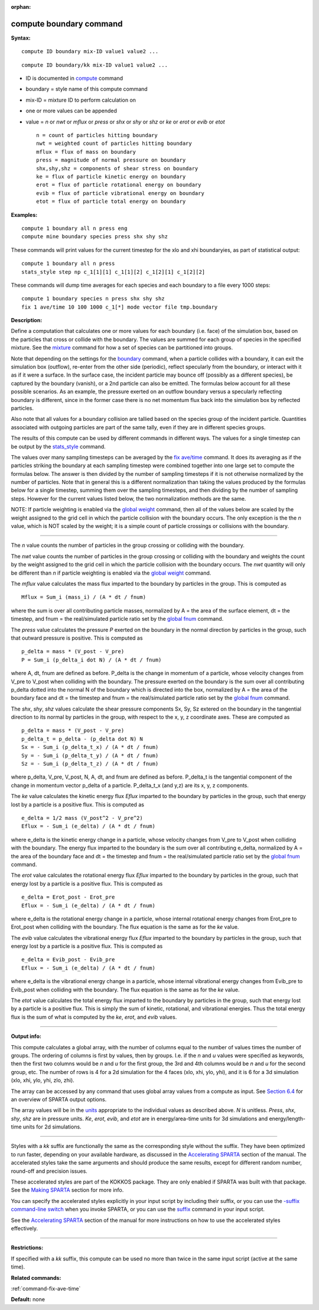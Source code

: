 :orphan:

.. index:: compute boundary

.. _command-compute-boundary:

########################
compute boundary command
########################

**Syntax:**

::

   compute ID boundary mix-ID value1 value2 ... 

::

   compute ID boundary/kk mix-ID value1 value2 ... 

-  ID is documented in `compute <compute.html>`__ command
-  boundary = style name of this compute command
-  mix-ID = mixture ID to perform calculation on
-  one or more values can be appended
-  value = *n* or *nwt* or *mflux* or *press* or *shx* or *shy* or *shz*
   or *ke* or *erot* or *evib* or *etot*

   ::

        n = count of particles hitting boundary
        nwt = weighted count of particles hitting boundary
        mflux = flux of mass on boundary
        press = magnitude of normal pressure on boundary
        shx,shy,shz = components of shear stress on boundary
        ke = flux of particle kinetic energy on boundary 
        erot = flux of particle rotational energy on boundary 
        evib = flux of particle vibrational energy on boundary 
        etot = flux of particle total energy on boundary 

**Examples:**

::

   compute 1 boundary all n press eng
   compute mine boundary species press shx shy shz 

These commands will print values for the current timestep for the xlo
and xhi boundaryies, as part of statistical output:

::

   compute 1 boundary all n press
   stats_style step np c_1[1][1] c_1[1][2] c_1[2][1] c_1[2][2] 

These commands will dump time averages for each species and each
boundary to a file every 1000 steps:

::

   compute 1 boundary species n press shx shy shz
   fix 1 ave/time 10 100 1000 c_1[*] mode vector file tmp.boundary 

**Description:**

Define a computation that calculates one or more values for each
boundary (i.e. face) of the simulation box, based on the particles that
cross or collide with the boundary. The values are summed for each group
of species in the specified mixture. See the `mixture <mixture.html>`__
command for how a set of species can be partitioned into groups.

Note that depending on the settings for the `boundary <boundary.html>`__
command, when a particle collides with a boundary, it can exit the
simulation box (outflow), re-enter from the other side (periodic),
reflect specularly from the boundary, or interact with it as if it were
a surface. In the surface case, the incident particle may bounce off
(possibly as a different species), be captured by the boundary (vanish),
or a 2nd particle can also be emitted. The formulas below account for
all these possible scenarios. As an example, the pressure exerted on an
outflow boundary versus a specularly reflecting boundary is different,
since in the former case there is no net momentum flux back into the
simulation box by reflected particles.

Also note that all values for a boundary collision are tallied based on
the species group of the incident particle. Quantities associated with
outgoing particles are part of the same tally, even if they are in
different species groups.

The results of this compute can be used by different commands in
different ways. The values for a single timestep can be output by the
`stats_style <stats_style.html>`__ command.

The values over many sampling timesteps can be averaged by the `fix
ave/time <fix_ave_time.html>`__ command. It does its averaging as if the
particles striking the boundary at each sampling timestep were combined
together into one large set to compute the formulas below. The answer is
then divided by the number of sampling timesteps if it is not otherwise
normalized by the number of particles. Note that in general this is a
different normalization than taking the values produced by the formulas
below for a single timestep, summing them over the sampling timesteps,
and then dividing by the number of sampling steps. However for the
current values listed below, the two normalization methods are the same.

NOTE: If particle weighting is enabled via the `global
weight <global.html>`__ command, then all of the values below are scaled
by the weight assigned to the grid cell in which the particle collision
with the boundary occurs. The only exception is the the *n* value, which
is NOT scaled by the weight; it is a simple count of particle crossings
or collisions with the boundary.

--------------

The *n* value counts the number of particles in the group crossing or
colliding with the boundary.

The *nwt* value counts the number of particles in the group crossing or
colliding with the boundary and weights the count by the weight assigned
to the grid cell in which the particle collision with the boundary
occurs. The *nwt* quantity will only be different than *n* if particle
weighting is enabled via the `global weight <global.html>`__ command.

The *mflux* value calculates the mass flux imparted to the boundary by
particles in the group. This is computed as

::

   Mflux = Sum_i (mass_i) / (A * dt / fnum) 

where the sum is over all contributing particle masses, normalized by A
= the area of the surface element, dt = the timestep, and fnum = the
real/simulated particle ratio set by the `global fnum <global.html>`__
command.

The *press* value calculates the pressure *P* exerted on the boundary in
the normal direction by particles in the group, such that outward
pressure is positive. This is computed as

::

   p_delta = mass * (V_post - V_pre)
   P = Sum_i (p_delta_i dot N) / (A * dt / fnum) 

where A, dt, fnum are defined as before. P_delta is the change in
momentum of a particle, whose velocity changes from V_pre to V_post when
colliding with the boundary. The pressure exerted on the boundary is the
sum over all contributing p_delta dotted into the normal N of the
boundary which is directed into the box, normalized by A = the area of
the boundary face and dt = the timestep and fnum = the real/simulated
particle ratio set by the `global fnum <global.html>`__ command.

The *shx*, *shy*, *shz* values calculate the shear pressure components
Sx, Sy, Sz extered on the boundary in the tangential direction to its
normal by particles in the group, with respect to the x, y, z coordinate
axes. These are computed as

::

   p_delta = mass * (V_post - V_pre)
   p_delta_t = p_delta - (p_delta dot N) N
   Sx = - Sum_i (p_delta_t_x) / (A * dt / fnum)
   Sy = - Sum_i (p_delta_t_y) / (A * dt / fnum)
   Sz = - Sum_i (p_delta_t_z) / (A * dt / fnum) 

where p_delta, V_pre, V_post, N, A, dt, and fnum are defined as before.
P_delta_t is the tangential component of the change in momentum vector
p_delta of a particle. P_delta_t_x (and y,z) are its x, y, z components.

The *ke* value calculates the kinetic energy flux *Eflux* imparted to
the boundary by particles in the group, such that energy lost by a
particle is a positive flux. This is computed as

::

   e_delta = 1/2 mass (V_post^2 - V_pre^2)
   Eflux = - Sum_i (e_delta) / (A * dt / fnum) 

where e_delta is the kinetic energy change in a particle, whose velocity
changes from V_pre to V_post when colliding with the boundary. The
energy flux imparted to the boundary is the sum over all contributing
e_delta, normalized by A = the area of the boundary face and dt = the
timestep and fnum = the real/simulated particle ratio set by the `global
fnum <global.html>`__ command.

The *erot* value calculates the rotational energy flux *Eflux* imparted
to the boundary by particles in the group, such that energy lost by a
particle is a positive flux. This is computed as

::

   e_delta = Erot_post - Erot_pre
   Eflux = - Sum_i (e_delta) / (A * dt / fnum) 

where e_delta is the rotational energy change in a particle, whose
internal rotational energy changes from Erot_pre to Erot_post when
colliding with the boundary. The flux equation is the same as for the
*ke* value.

The *evib* value calculates the vibrational energy flux *Eflux* imparted
to the boundary by particles in the group, such that energy lost by a
particle is a positive flux. This is computed as

::

   e_delta = Evib_post - Evib_pre
   Eflux = - Sum_i (e_delta) / (A * dt / fnum) 

where e_delta is the vibrational energy change in a particle, whose
internal vibrational energy changes from Evib_pre to Evib_post when
colliding with the boundary. The flux equation is the same as for the
*ke* value.

The *etot* value calculates the total energy flux imparted to the
boundary by particles in the group, such that energy lost by a particle
is a positive flux. This is simply the sum of kinetic, rotational, and
vibrational energies. Thus the total energy flux is the sum of what is
computed by the *ke*, *erot*, and *evib* values.

--------------

**Output info:**

This compute calculates a global array, with the number of columns equal
to the number of values times the number of groups. The ordering of
columns is first by values, then by groups. I.e. if the *n* and *u*
values were specified as keywords, then the first two columns would be
*n* and *u* for the first group, the 3rd and 4th columns would be *n*
and *u* for the second group, etc. The number of rows is 4 for a 2d
simulation for the 4 faces (xlo, xhi, ylo, yhi), and it is 6 for a 3d
simulation (xlo, xhi, ylo, yhi, zlo, zhi).

The array can be accessed by any command that uses global array values
from a compute as input. See `Section
6.4 <Section_howto.html#howto_4>`__ for an overview of SPARTA output
options.

The array values will be in the `units <units.html>`__ appropriate to
the individual values as described above. *N* is unitless. *Press*,
*shx*, *shy*, *shz* are in pressure units. *Ke*, *erot*, *evib*, and
*etot* are in energy/area-time units for 3d simulations and
energy/length-time units for 2d simulations.

--------------

Styles with a *kk* suffix are functionally the same as the corresponding
style without the suffix. They have been optimized to run faster,
depending on your available hardware, as discussed in the `Accelerating
SPARTA <Section_accelerate.html>`__ section of the manual. The
accelerated styles take the same arguments and should produce the same
results, except for different random number, round-off and precision
issues.

These accelerated styles are part of the KOKKOS package. They are only
enabled if SPARTA was built with that package. See the `Making
SPARTA <Section_start.html#start_3>`__ section for more info.

You can specify the accelerated styles explicitly in your input script
by including their suffix, or you can use the `-suffix command-line
switch <Section_start.html#start_6>`__ when you invoke SPARTA, or you
can use the `suffix <suffix.html>`__ command in your input script.

See the `Accelerating SPARTA <Section_accelerate.html>`__ section of the
manual for more instructions on how to use the accelerated styles
effectively.

--------------

**Restrictions:**

If specified with a *kk* suffix, this compute can be used no more than
twice in the same input script (active at the same time).

**Related commands:**

:ref:`command-fix-ave-time`

**Default:** none
